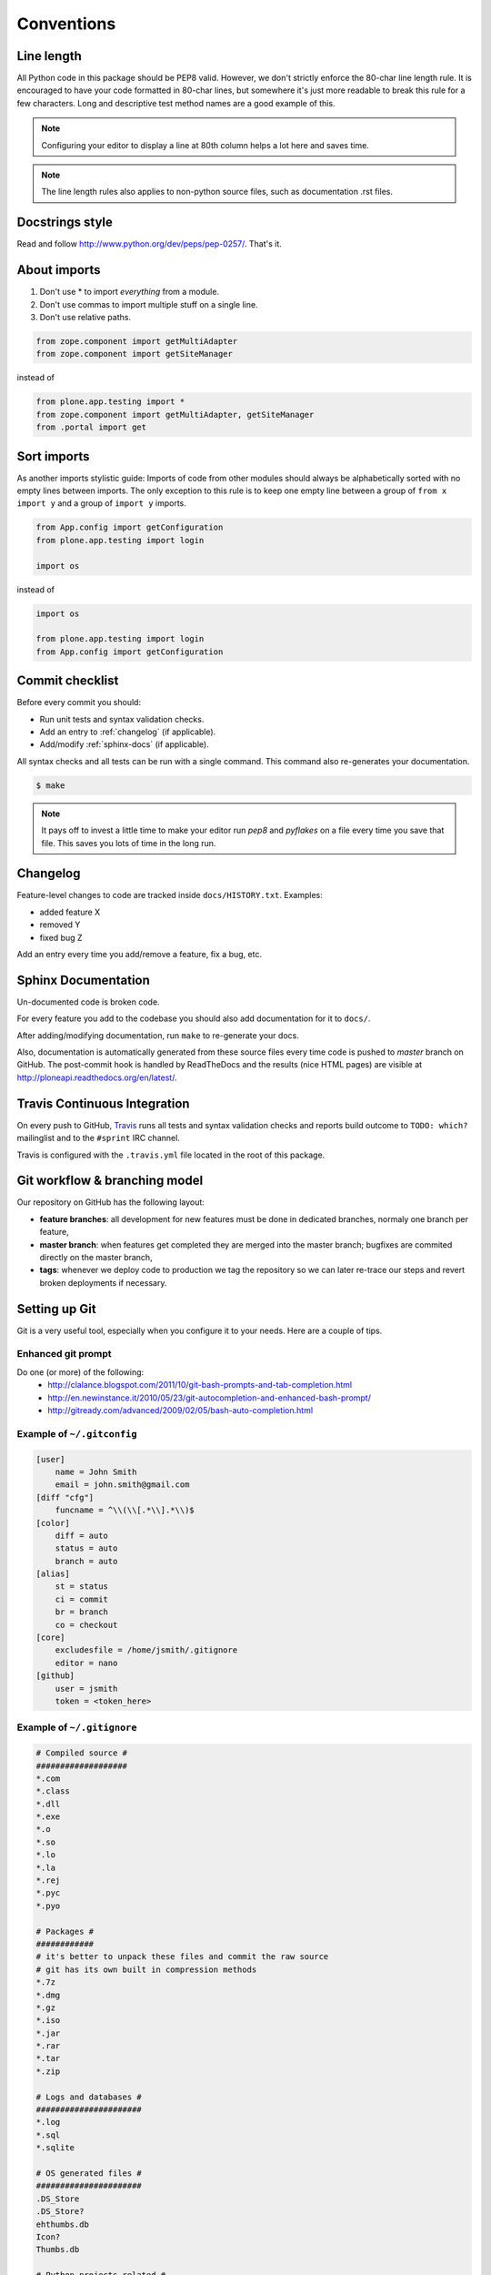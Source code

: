 .. _conventions:

===========
Conventions
===========

Line length
===========

All Python code in this package should be PEP8 valid. However, we don't strictly
enforce the 80-char line length rule. It is encouraged to have your code
formatted in 80-char lines, but somewhere it's just more readable to break this
rule for a few characters. Long and descriptive test method names are a good
example of this.

.. note::
    Configuring your editor to display a line at 80th column helps a lot
    here and saves time.

.. note::
    The line length rules also applies to non-python source files, such as
    documentation .rst files.


Docstrings style
================

Read and follow http://www.python.org/dev/peps/pep-0257/. That's it.


About imports
=============

1. Don't use * to import `everything` from a module.
2. Don't use commas to import multiple stuff on a single line.
3. Don't use relative paths.

.. sourcecode:: python

    from zope.component import getMultiAdapter
    from zope.component import getSiteManager

instead of

.. sourcecode:: python

    from plone.app.testing import *
    from zope.component import getMultiAdapter, getSiteManager
    from .portal import get


Sort imports
============

As another imports stylistic guide: Imports of code from other modules should
always be alphabetically sorted with no empty lines between imports. The only
exception to this rule is to keep one empty line between a group of
``from x import y`` and a group of ``import y`` imports.

.. sourcecode:: python

    from App.config import getConfiguration
    from plone.app.testing import login

    import os

instead of

.. sourcecode:: python

    import os

    from plone.app.testing import login
    from App.config import getConfiguration


Commit checklist
================

Before every commit you should:

* Run unit tests and syntax validation checks.
* Add an entry to :ref:`changelog` (if applicable).
* Add/modify :ref:`sphinx-docs` (if applicable).

All syntax checks and all tests can be run with a single command. This
command also re-generates your documentation.

.. sourcecode:: bash

    $ make

.. note::
    It pays off to invest a little time to make your editor run `pep8` and
    `pyflakes` on a file every time you save that file. This saves you lots of
    time in the long run.


.. _changelog:

Changelog
=========

Feature-level changes to code are tracked inside ``docs/HISTORY.txt``. Examples:

- added feature X
- removed Y
- fixed bug Z

Add an entry every time you add/remove a feature, fix a bug, etc.


.. _sphinx-docs:

Sphinx Documentation
====================

Un-documented code is broken code.

For every feature you add to the codebase you should also add documentation
for it to ``docs/``.

After adding/modifying documentation, run ``make`` to re-generate your docs.

Also, documentation is automatically generated from these source files every
time code is pushed to `master` branch on GitHub. The post-commit hook is
handled by ReadTheDocs and the results (nice HTML pages) are visible at
http://ploneapi.readthedocs.org/en/latest/.


.. _travis:

Travis Continuous Integration
=============================

On every push to GitHub, `Travis <http://travis-ci.org/plone/plone.api>`_
runs all tests and syntax validation checks and reports build outcome to
``TODO: which?`` mailinglist and to the ``#sprint`` IRC channel.

Travis is configured with the ``.travis.yml`` file located in the root of this
package.


.. _git_workflow:

Git workflow & branching model
==============================

Our repository on GitHub has the following layout:

* **feature branches**: all development for new features must be done in
  dedicated branches, normaly one branch per feature,
* **master branch**: when features get completed they are merged into the master
  branch; bugfixes are commited directly on the master branch,
* **tags**: whenever we deploy code to production we tag the repository so we
  can later re-trace our steps and revert broken deployments if necessary.


.. _setting_up_git:

Setting up Git
==============

Git is a very useful tool, especially when you configure it to your needs. Here
are a couple of tips.

Enhanced git prompt
-------------------

Do one (or more) of the following:
 * http://clalance.blogspot.com/2011/10/git-bash-prompts-and-tab-completion.html
 * http://en.newinstance.it/2010/05/23/git-autocompletion-and-enhanced-bash-prompt/
 * http://gitready.com/advanced/2009/02/05/bash-auto-completion.html


Example of ``~/.gitconfig``
---------------------------

.. sourcecode:: ini

    [user]
        name = John Smith
        email = john.smith@gmail.com
    [diff "cfg"]
        funcname = ^\\(\\[.*\\].*\\)$
    [color]
        diff = auto
        status = auto
        branch = auto
    [alias]
        st = status
        ci = commit
        br = branch
        co = checkout
    [core]
        excludesfile = /home/jsmith/.gitignore
        editor = nano
    [github]
        user = jsmith
        token = <token_here>

Example of ``~/.gitignore``
---------------------------

.. sourcecode:: ini

    # Compiled source #
    ###################
    *.com
    *.class
    *.dll
    *.exe
    *.o
    *.so
    *.lo
    *.la
    *.rej
    *.pyc
    *.pyo

    # Packages #
    ############
    # it's better to unpack these files and commit the raw source
    # git has its own built in compression methods
    *.7z
    *.dmg
    *.gz
    *.iso
    *.jar
    *.rar
    *.tar
    *.zip

    # Logs and databases #
    ######################
    *.log
    *.sql
    *.sqlite

    # OS generated files #
    ######################
    .DS_Store
    .DS_Store?
    ehthumbs.db
    Icon?
    Thumbs.db

    # Python projects related #
    ###########################
    *.egg-info
    Makefile
    .egg-info.installed.cfg
    *.pt.py
    *.cpt.py
    *.zpt.py
    *.html.py
    *.egg


.. _working-on-an-issue:

Working on an issue
===================

Out GitHub account contains a `list of open issues
<https://github.com/plone/plone.api/issues>`_. Click on one that catches your
attention. If the issue description says ``No one is assigned`` it means no-one
is already working on it and you can claim it as your own. Click on the button
next to the text and make yourself the one assigned for this issue.

Based on our :ref:`git_workflow` all new features must be developed in separate
git branches. So if you are not doing a very trivial fix, but rather adding new
features/enhancements, you should create a *feature branch*. This way your work
is kept in an isolated place where you can receive feedback on it, improve it,
etc. Once we are happy with your implementation, your branch gets merged into
*master* at which point everyone else starts using your code.

.. sourcecode:: bash

    [you@local plone.api]$ git checkout master  # go to master branch
    [you@local plone.api]$ git checkout -b issue_17  # create a feature branch
    # replace 17 with the issue number you are working on

    # change code here

    [you@local plone.api]$ git add -p && git commit  # commit my changes
    [you@local plone.api]$ git push origin issue_17  # push my branch to GitHub
    # at this point others can see your changes but they don't get effected by
    them; in other words, others can comment on your code without your code
    changing their development environments

Read more about Git branching at http://learn.github.com/p/branching.html. Also,
to make your git nicer, read the :ref:`setting_up_git` chapter.


Once you are done with your work and you would like us to merge your changes
into master, go to GitHub to do a *pull request*. Open a browser and point it to
``https://github.com/plone/plone.api/tree/issue_<ISSUE_NUMBER>``. There you
should see a ``Pull Request`` button. Click on it, write some text about what
you did and anything else you would like to tell the one who will review your
work, and finally click ``Send pull request``. Now wait that someone comes by
and merges your branch (don't do it yourself, even if you have permissions to do
so).

An example pull request text::

    Please merge my branch that resolves issue #13, where I added the
    get_navigation_root() method.

